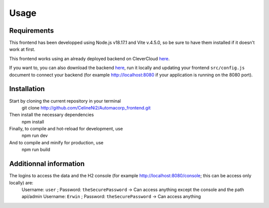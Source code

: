 Usage
=====

.. _installation:

Requirements
------------

This frontend has been developped using Node.js v18.17.1 and Vite v.4.5.0, so be sure to have them installed if it doesn't work at first.

This frontend works using an already deployed backend on CleverCloud `here <http://automacorp-erwin-martin.cleverapps.io/>`_.

If you want to, you can also download the backend `here <http://github.com/erwinmartin06/automacorp>`_, run it locally and updating your frontend ``src/config.js`` document to connect your backend (for example http://localhost:8080 if your application is running on the 8080 port).


Installation
------------

Start by cloning the current repository in your terminal
  git clone http://github.com/CelineNi2/Automacorp_frontend.git

Then install the necessary dependencies
  npm install

Finally, to compile and hot-reload for development, use
  npm run dev

And to compile and minify for production, use
  npm run build


Additionnal information
----------------

The logins to access the data and the H2 console (for example http://localhost:8080/console; this can be access only locally) are:
  Username: ``user`` ; Password: ``theSecurePassword`` -> Can access anything except the console and the path api/admin
  Username: ``Erwin`` ; Password: ``theSecurePassword`` -> Can access anything
